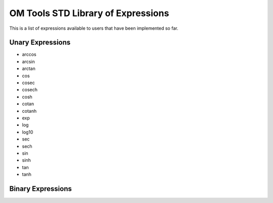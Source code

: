 OM Tools STD Library of Expressions
===================================

This is a list of expressions available to users that have been
implemented so far.

Unary Expressions
-----------------

- arccos
- arcsin
- arctan
- cos
- cosec
- cosech
- cosh
- cotan
- cotanh
- exp
- log
- log10
- sec
- sech
- sin
- sinh
- tan
- tanh

Binary Expressions
------------------
